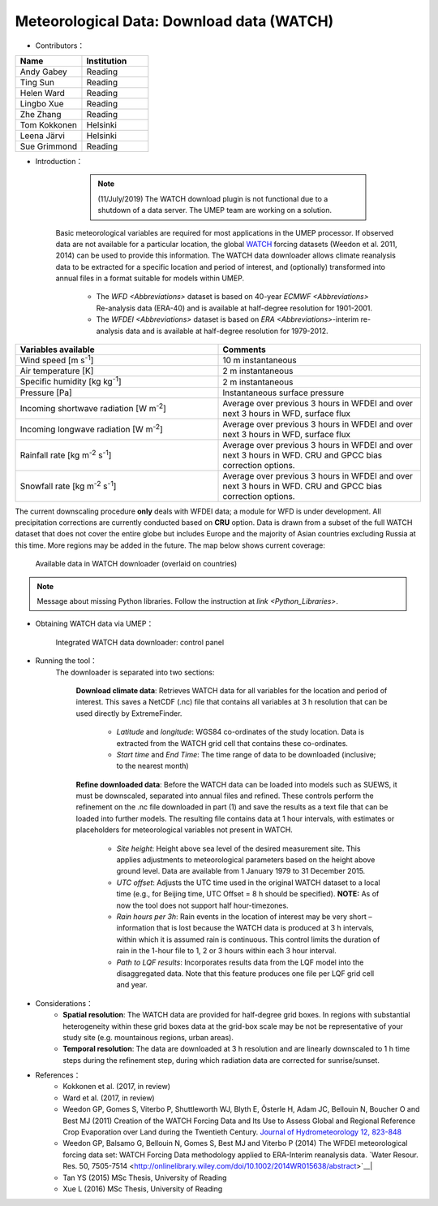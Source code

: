 .. _WATCH:

Meteorological Data: Download data (WATCH)
~~~~~~~~~~~~~~~~~~~~~~~~~~~~~~~~~~~~~~~~~~
* Contributors：
.. list-table::
   :widths: 50 50
   :header-rows: 1

   * - Name
     - Institution

   * - Andy Gabey
     - Reading
   * - Ting Sun
     - Reading
   * - Helen Ward
     - Reading
   * - Lingbo Xue
     - Reading
   * - Zhe Zhang
     - Reading
   * - Tom Kokkonen
     - Helsinki
   * - Leena Järvi
     - Helsinki
   * - Sue Grimmond
     - Reading

* Introduction：
  
	  .. note:: (11/July/2019) The WATCH download plugin is not functional due to a shutdown of a data server. The UMEP team are working on a solution.

      Basic meteorological variables are required for most applications in the UMEP processor. If observed data are not available for a particular location, the global `WATCH <http://www.eu-watch.org/>`__ forcing datasets (Weedon et al. 2011, 2014) can be used to provide this information.
      The WATCH data downloader allows climate reanalysis data to be extracted for a specific location and period of interest, and (optionally) transformed into annual files in a format suitable for models within UMEP.
        -  The `WFD <Abbreviations>` dataset is based on 40-year `ECMWF <Abbreviations>` Re-analysis data (ERA-40) and is available at half-degree resolution for 1901-2001.
        -  The `WFDEI <Abbreviations>` dataset is based on `ERA <Abbreviations>`-interim re-analysis data and is available at half-degree resolution for 1979-2012.

.. list-table::
   :widths: 50 50
   :header-rows: 1

   * - Variables available
     - Comments
   * - Wind speed [m s\ :sup:`-1`]
     - 10 m instantaneous
   * - Air temperature [K]
     - 2 m instantaneous
   * - Specific humidity [kg kg\ :sup:`-1`]
     - 2 m instantaneous
   * - Pressure [Pa]
     - Instantaneous surface pressure
   * - Incoming shortwave radiation [W m\ :sup:`-2`]
     - Average over previous 3 hours in WFDEI and over next 3 hours in WFD, surface flux
   * - Incoming longwave radiation [W m\ :sup:`-2`]
     - Average over previous 3 hours in WFDEI and over next 3 hours in WFD, surface flux
   * - Rainfall rate [kg m\ :sup:`-2` s\ :sup:`-1`]
     - Average over previous 3 hours in WFDEI and over next 3 hours in WFD. CRU and GPCC bias correction options.
   * - Snowfall rate [kg m\ :sup:`-2` s\ :sup:`-1`]
     - Average over previous 3 hours in WFDEI and over next 3 hours in WFD. CRU and GPCC bias correction options.


The current downscaling procedure **only** deals with WFDEI data; a module for WFD is under development.
All precipitation corrections are currently conducted based on **CRU** option.
Data is drawn from a subset of the full WATCH dataset that does not cover the entire globe but includes Europe and the majority of Asian countries excluding Russia at this time. More regions may be added in the future. The map below shows current coverage:
      
      .. figure::  /images/525px-Watch_masked.png
         :align: center

         Available data in WATCH downloader (overlaid on countries)

.. note:: Message about missing Python libraries. Follow the instruction at `link <Python_Libraries>`.

* Obtaining WATCH data via UMEP：
      .. figure::  /images/Watch_downloader_2.png
         :align: center

         Integrated WATCH data downloader: control panel

* Running the tool：
      The downloader is separated into two sections:
      
          **Download climate data**: 
          Retrieves WATCH data for all variables for the location and period of interest. This saves a NetCDF (.nc) file that contains all variables at 3 h resolution that can be used directly by ExtremeFinder.
              -  *Latitude* and *longitude*: WGS84 co-ordinates of the study location. Data is extracted from the WATCH grid cell that contains these co-ordinates.
              -  *Start time* and *End Time*: The time range of data to be downloaded (inclusive; to the nearest month)
          **Refine downloaded data**: 
          Before the WATCH data can be loaded into models such as SUEWS, it must be downscaled, separated into annual files and refined. These controls perform the refinement on the .nc file downloaded in part (1) and save the results as a text file that can be loaded into further models. The resulting file contains data at 1 hour intervals, with estimates or placeholders for meteorological variables not present in WATCH.
               -  *Site height*: Height above sea level of the desired measurement site. This applies adjustments to meteorological parameters based on the height above ground level. Data are available from 1 January 1979 to 31 December 2015.
               -  *UTC offset*: Adjusts the UTC time used in the original WATCH dataset to a local time (e.g., for Beijing time, UTC Offset = 8 h should be specified). **NOTE:** As of now the tool does not support half hour-timezones.
               -  *Rain hours per 3h*: Rain events in the location of interest may be very short – information that is lost because the WATCH data is produced at 3 h intervals, within which it is assumed rain is continuous. This control limits the duration of rain in the 1-hour file to 1, 2 or 3 hours within each 3 hour interval.
               -  *Path to LQF results*: Incorporates results data from the LQF model into the disaggregated data. Note that this feature produces one file per LQF grid cell and year.

* Considerations：
      -  **Spatial resolution**: The WATCH data are provided for half-degree grid boxes. In regions with substantial heterogeneity within these grid boxes data at the grid-box scale may be not be representative of your study site (e.g. mountainous regions, urban areas).
      -  **Temporal resolution**: The data are downloaded at 3 h resolution and are linearly downscaled to 1 h time steps during the refinement step, during which radiation data are corrected for sunrise/sunset.

* References：
      -  Kokkonen et al. (2017, in review)
      -  Ward et al. (2017, in review)
      -  Weedon GP, Gomes S, Viterbo P, Shuttleworth WJ, Blyth E, Österle H, Adam JC, Bellouin N, Boucher O and Best MJ (2011) Creation of the WATCH Forcing Data and Its Use to Assess Global and Regional Reference Crop Evaporation over Land during the Twentieth Century. `Journal of Hydrometeorology 12, 823-848 <http://journals.ametsoc.org/doi/abs/10.1175/2011JHM1369.1>`__
      -  Weedon GP, Balsamo G, Bellouin N, Gomes S, Best MJ and Viterbo P (2014) The WFDEI meteorological forcing data set: WATCH Forcing Data methodology applied to ERA-Interim reanalysis data. `Water Resour. Res. 50, 7505-7514       <http://onlinelibrary.wiley.com/doi/10.1002/2014WR015638/abstract>`__|
      -  Tan YS (2015) MSc Thesis, University of Reading
      -  Xue L (2016) MSc Thesis, University of Reading
